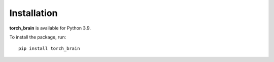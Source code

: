 Installation
============

**torch_brain** is available for Python 3.9.

To install the package, run::

    pip install torch_brain
